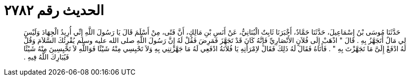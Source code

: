 
= الحديث رقم ٢٧٨٢

[quote.hadith]
حَدَّثَنَا مُوسَى بْنُ إِسْمَاعِيلَ، حَدَّثَنَا حَمَّادٌ، أَخْبَرَنَا ثَابِتٌ الْبُنَانِيُّ، عَنْ أَنَسِ بْنِ مَالِكٍ، أَنَّ فَتًى، مِنْ أَسْلَمَ قَالَ يَا رَسُولَ اللَّهِ إِنِّي أُرِيدُ الْجِهَادَ وَلَيْسَ لِي مَالٌ أَتَجَهَّزُ بِهِ ‏.‏ قَالَ ‏"‏ اذْهَبْ إِلَى فُلاَنٍ الأَنْصَارِيِّ فَإِنَّهُ كَانَ قَدْ تَجَهَّزَ فَمَرِضَ فَقُلْ لَهُ إِنَّ رَسُولَ اللَّهِ صلى الله عليه وسلم يُقْرِئُكَ السَّلاَمَ وَقُلْ لَهُ ادْفَعْ إِلَىَّ مَا تَجَهَّزْتَ بِهِ ‏"‏ ‏.‏ فَأَتَاهُ فَقَالَ لَهُ ذَلِكَ فَقَالَ لاِمْرَأَتِهِ يَا فُلاَنَةُ ادْفَعِي لَهُ مَا جَهَّزْتِنِي بِهِ وَلاَ تَحْبِسِي مِنْهُ شَيْئًا فَوَاللَّهِ لاَ تَحْبِسِينَ مِنْهُ شَيْئًا فَيُبَارِكَ اللَّهُ فِيهِ ‏.‏